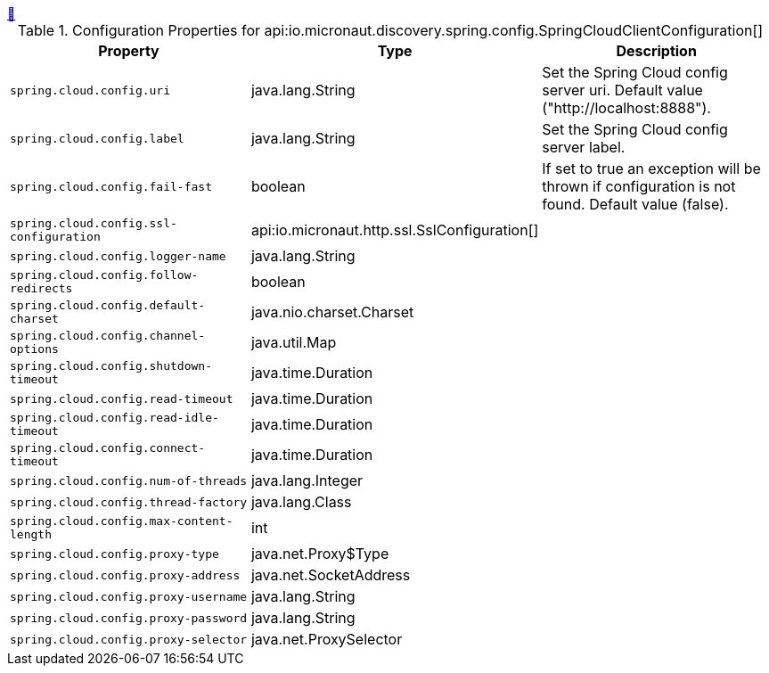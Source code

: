 ++++
<a id="io.micronaut.discovery.spring.config.SpringCloudClientConfiguration" href="#io.micronaut.discovery.spring.config.SpringCloudClientConfiguration">&#128279;</a>
++++
.Configuration Properties for api:io.micronaut.discovery.spring.config.SpringCloudClientConfiguration[]
|===
|Property |Type |Description

| `+spring.cloud.config.uri+`
|java.lang.String
|Set the Spring Cloud config server uri.  Default value ("http://localhost:8888").


| `+spring.cloud.config.label+`
|java.lang.String
|Set the Spring Cloud config server label.


| `+spring.cloud.config.fail-fast+`
|boolean
|If set to true an exception will be thrown if configuration is not found.
 Default value (false).


| `+spring.cloud.config.ssl-configuration+`
|api:io.micronaut.http.ssl.SslConfiguration[]
|


| `+spring.cloud.config.logger-name+`
|java.lang.String
|


| `+spring.cloud.config.follow-redirects+`
|boolean
|


| `+spring.cloud.config.default-charset+`
|java.nio.charset.Charset
|


| `+spring.cloud.config.channel-options+`
|java.util.Map
|


| `+spring.cloud.config.shutdown-timeout+`
|java.time.Duration
|


| `+spring.cloud.config.read-timeout+`
|java.time.Duration
|


| `+spring.cloud.config.read-idle-timeout+`
|java.time.Duration
|


| `+spring.cloud.config.connect-timeout+`
|java.time.Duration
|


| `+spring.cloud.config.num-of-threads+`
|java.lang.Integer
|


| `+spring.cloud.config.thread-factory+`
|java.lang.Class
|


| `+spring.cloud.config.max-content-length+`
|int
|


| `+spring.cloud.config.proxy-type+`
|java.net.Proxy$Type
|


| `+spring.cloud.config.proxy-address+`
|java.net.SocketAddress
|


| `+spring.cloud.config.proxy-username+`
|java.lang.String
|


| `+spring.cloud.config.proxy-password+`
|java.lang.String
|


| `+spring.cloud.config.proxy-selector+`
|java.net.ProxySelector
|


|===